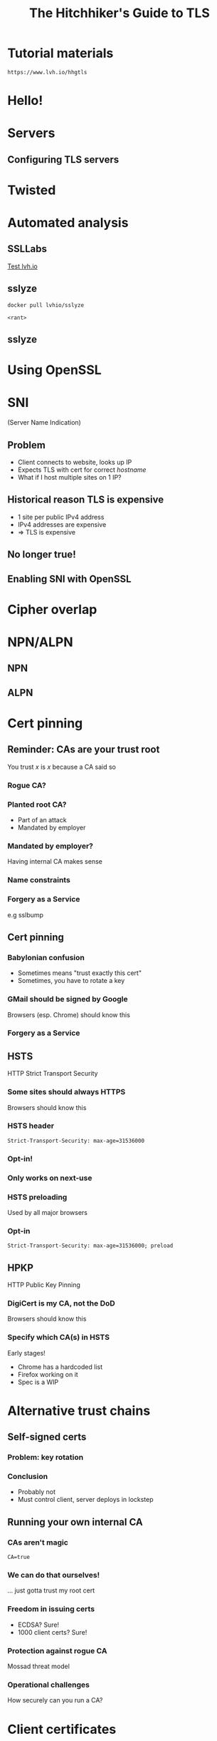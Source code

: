 #+Title: The Hitchhiker's Guide to TLS
#+Author:
#+Email:

#+OPTIONS: toc:nil reveal_rolling_links:nil num:nil reveal_history:true
#+REVEAL_TRANS: linear
#+REVEAL_THEME: rackspace

#+BEGIN_HTML
<link rel="stylesheet" type="text/css" href="asciinema/asciinema-player.css" />
<script src="asciinema/asciinema-player.js"></script>
#+END_HTML

* Tutorial materials

  ~https://www.lvh.io/hhgtls~

* Hello!

* Servers

** Configuring TLS servers

* Twisted

* Automated analysis

** SSLLabs

   [[https://www.ssllabs.com/ssltest/analyze.html?d=www.lvh.io&latest][Test lvh.io]]

** sslyze

   ~docker pull lvhio/sslyze~

   ~<rant>~

** sslyze

 #+BEGIN_HTML
  <div id="asciinema-sslyze-lvh"></div>
  <script>
  asciinema.player.js.CreatePlayer('asciinema-sslyze-lvh', 'asciicast/sslyze-lvh.json', {fontSize: 16});
  </script>
 #+END_HTML


* Using OpenSSL

 #+BEGIN_HTML
  <div id="asciinema-lvh-io-no-sni"></div>
  <script>
  asciinema.player.js.CreatePlayer('asciinema-lvh-io-no-sni', 'asciicast/lvh-io-no-sni.json', {fontSize: 16});
  </script>
 #+END_HTML

* SNI

  (Server Name Indication)

** Problem

   * Client connects to website, looks up IP
   * Expects TLS with cert for correct /hostname/
   * What if I host multiple sites on 1 IP?

** Historical reason TLS is expensive

   * 1 site per public IPv4 address
   * IPv4 addresses are expensive
   * ⇒ TLS is expensive

** No longer true!

** Enabling SNI with OpenSSL

 #+BEGIN_HTML
  <div id="asciinema-lvh-io-yes-sni"></div>
  <script>
  asciinema.player.js.CreatePlayer('asciinema-lvh-io-yes-sni', 'asciicast/lvh-io-yes-sni.json', {fontSize: 16});
  </script>
 #+END_HTML

* Cipher overlap

 #+BEGIN_HTML
  <div id="asciinema-lvh-io-yes-sni"></div>
  <script>
  asciinema.player.js.CreatePlayer('asciinema-lvh-io-yes-sni', 'asciicast/lvh-io-yes-sni.json', {fontSize: 16});
  </script>
 #+END_HTML

* NPN/ALPN

** NPN

 #+BEGIN_HTML
  <div id="asciinema-npn"></div>
  <script>
  asciinema.player.js.CreatePlayer('asciinema-npn', 'asciicast/npn.json', {fontSize: 16});
  </script>
 #+END_HTML

** ALPN

 #+BEGIN_HTML
  <div id="asciinema-alpn"></div>
  <script>
  asciinema.player.js.CreatePlayer('asciinema-alpn', 'asciicast/alpn.json', {fontSize: 16});
  </script>
 #+END_HTML

* Cert pinning

** Reminder: CAs are your trust root

   You trust /x/ is /x/ because a CA said so

*** Rogue CA?

    #+ATTR_HTML: :style width:80%
    [[./media/CNNICRootCA.png]]

*** Planted root CA?

    * Part of an attack
    * Mandated by employer

*** Mandated by employer?

    Having internal CA makes sense

*** Name constraints

*** Forgery as a Service

    e.g sslbump

** Cert pinning

*** Babylonian confusion

    * Sometimes means "trust exactly this cert"
    * Sometimes, you have to rotate a key

*** GMail should be signed by Google

    Browsers (esp. Chrome) should know this

*** Forgery as a Service

** HSTS

   HTTP Strict Transport Security

*** Some sites should always HTTPS

    Browsers should know this

*** HSTS header

    ~Strict-Transport-Security: max-age=31536000~

*** Opt-in!

*** Only works on next-use

*** HSTS preloading

    Used by all major browsers

*** Opt-in

    ~Strict-Transport-Security: max-age=31536000; preload~

** HPKP

   HTTP Public Key Pinning

*** DigiCert is my CA, not the DoD

    Browsers should know this

*** Specify which CA(s) in HSTS

    Early stages!

    * Chrome has a hardcoded list
    * Firefox working on it
    * Spec is a WIP

* Alternative trust chains

** Self-signed certs

*** Problem: key rotation

*** Conclusion

    * Probably not
    * Must control client, server deploys in lockstep

** Running your own internal CA

*** CAs aren't magic

    ~CA=true~

    [[./media/CABasicConstraints.png]]

*** We can do that ourselves!

    ... just gotta trust my root cert

*** Freedom in issuing certs

    * ECDSA? Sure!
    * 1000 client certs? Sure!

*** Protection against rogue CA

    Mossad threat model

*** Operational challenges

    How securely can you run a CA?

* Client certificates

** Recap: "normal" TLS

   * Server is authenticated by TLS (certificate)
   * Client is /not/ authenticated by TLS
   * Client auth happens in app layer
     * Login form, cookies, ...

*** Alternative: client certificates

    Both peers exchange & verify certs

*** Who signs your certs?

   Probably need your own CA
